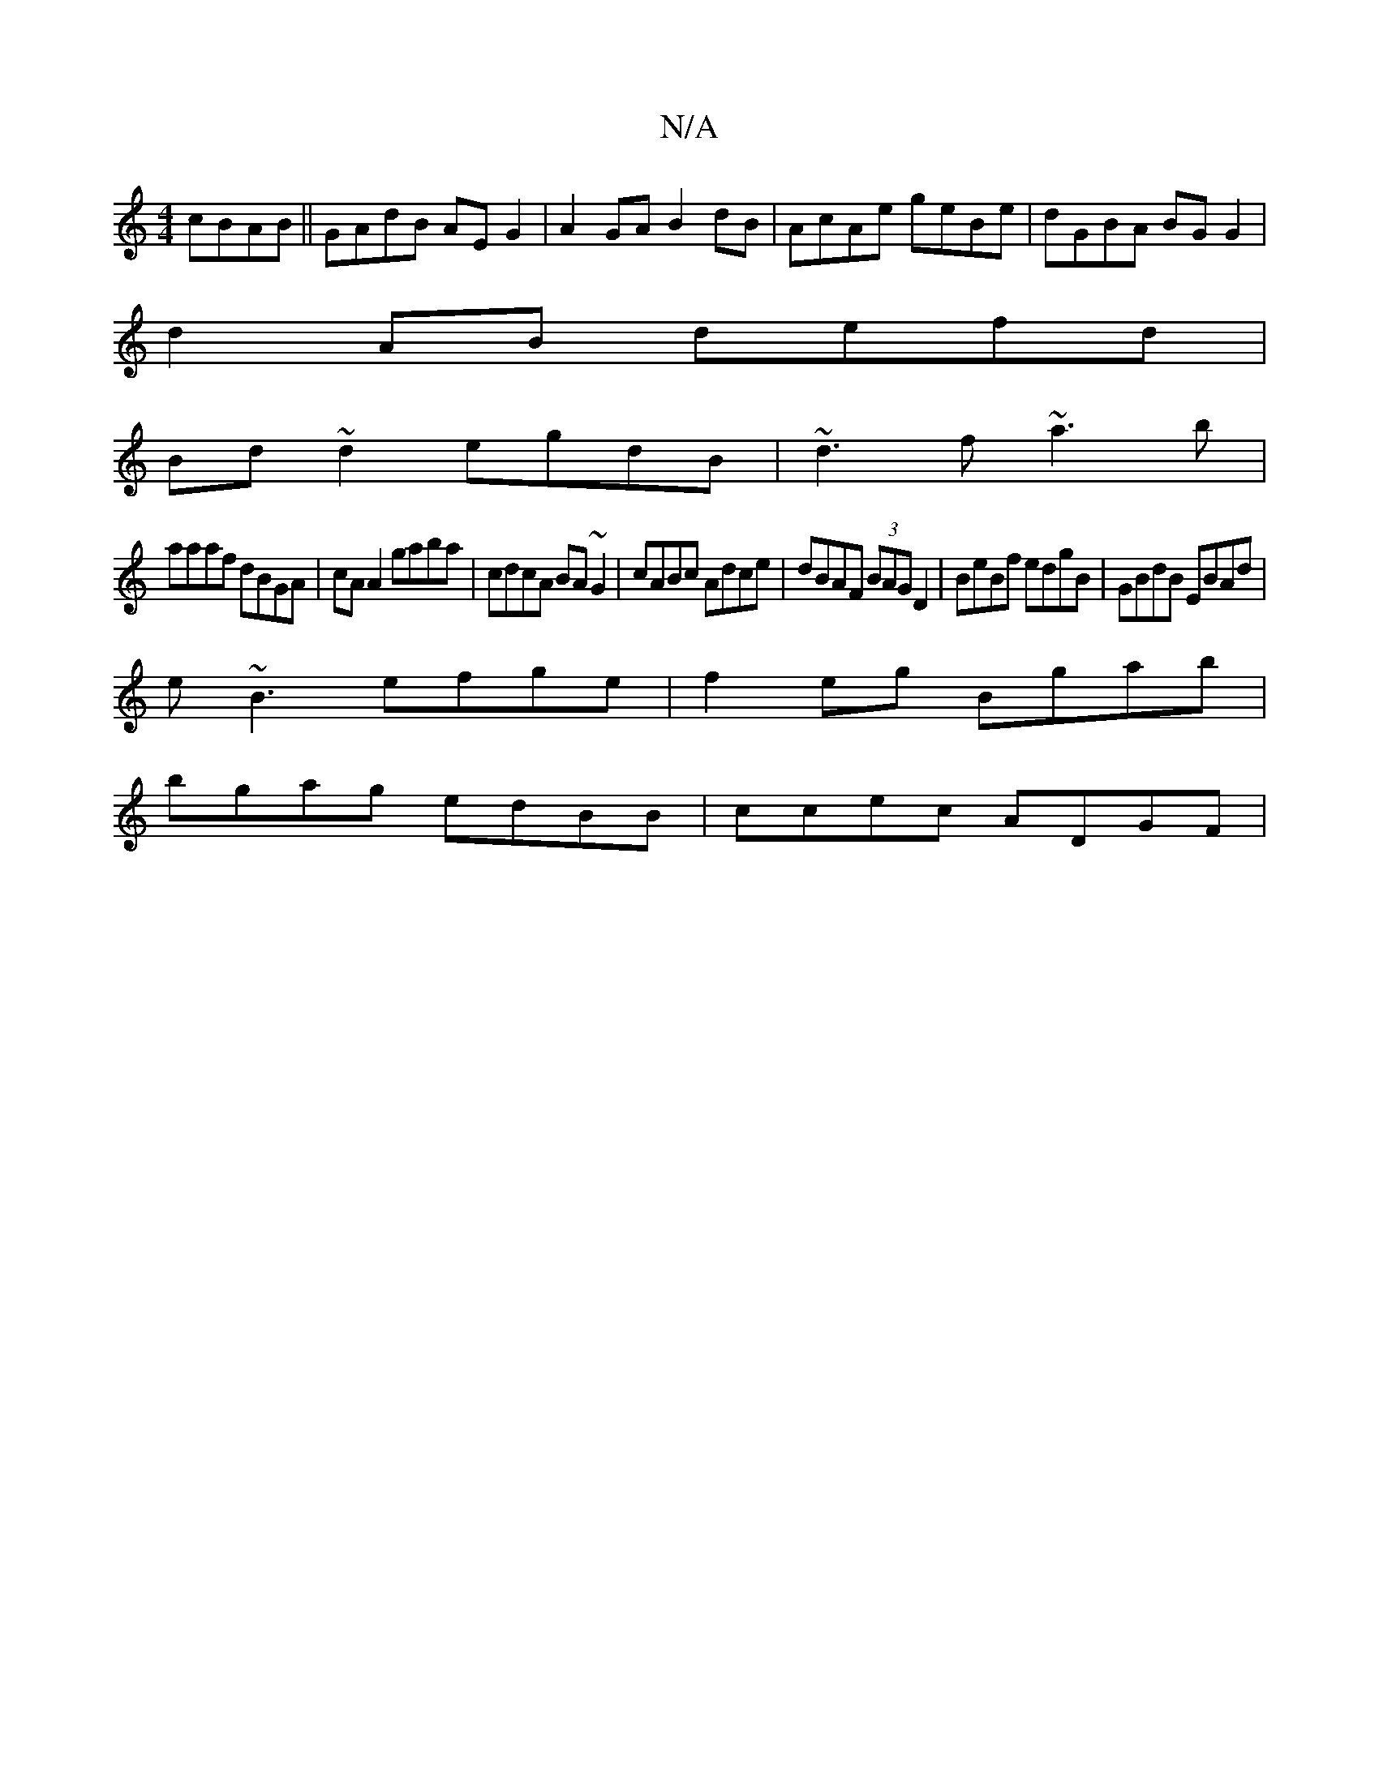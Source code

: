X:1
T:N/A
M:4/4
R:N/A
K:Cmajor
 cBAB||GAdB AEG2| A2GA B2dB|AcAe geBe|dGBA BGG2|
d2AB defd|
Bd~d2 egdB|~d3f ~a3b|
aaaf dBGA|cA A2 gaba|cdcA BA~G2|cABc Adce|dBAF (3BAG D2|BeBf edgB|GBdB EBAd|
e~B3 efge|f2eg Bgab|
bgag edBB|ccec ADGF|